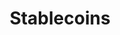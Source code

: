:PROPERTIES:
:ID:       d36889ae-311d-40ab-bb37-f7234b70ae2e
:END:
#+TITLE: Stablecoins
#+CREATED: [2022-01-20 Thu 12:11]
#+LAST_MODIFIED: [2022-01-20 Thu 12:12]
